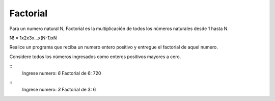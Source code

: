 Factorial
-----------

Para un numero natural N, Factorial es la multiplicación de todos los números 
naturales desde 1 hasta N.

N! = 1x2x3x...x(N-1)xN

Realice un programa que reciba un numero entero positivo y entregue el factorial
de aquel numero.

Considere todos los números ingresados como enteros positivos mayores a cero.

::
    Ingrese numero: `6`
    Factorial de 6: 720

::
    Ingrese numero: `3`
    Factorial de 3: 6 


